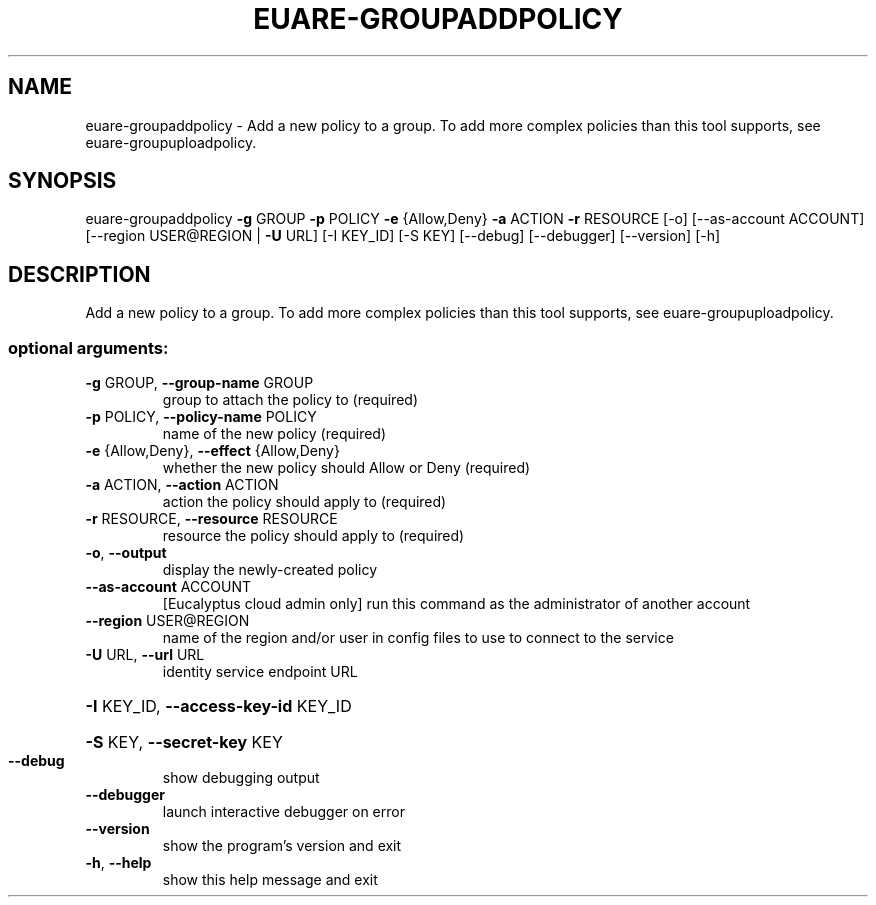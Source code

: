 .\" DO NOT MODIFY THIS FILE!  It was generated by help2man 1.41.2.
.TH EUARE-GROUPADDPOLICY "1" "August 2013" "euca2ools 3.0.1" "User Commands"
.SH NAME
euare-groupaddpolicy \- Add a new policy to a group. To add more complex policies than this
tool supports, see euare-groupuploadpolicy.
.SH SYNOPSIS
euare\-groupaddpolicy \fB\-g\fR GROUP \fB\-p\fR POLICY \fB\-e\fR {Allow,Deny} \fB\-a\fR ACTION \fB\-r\fR
RESOURCE [\-o] [\-\-as\-account ACCOUNT]
[\-\-region USER@REGION | \fB\-U\fR URL] [\-I KEY_ID]
[\-S KEY] [\-\-debug] [\-\-debugger] [\-\-version] [\-h]
.SH DESCRIPTION
Add a new policy to a group. To add more complex policies than this
tool supports, see euare\-groupuploadpolicy.
.SS "optional arguments:"
.TP
\fB\-g\fR GROUP, \fB\-\-group\-name\fR GROUP
group to attach the policy to (required)
.TP
\fB\-p\fR POLICY, \fB\-\-policy\-name\fR POLICY
name of the new policy (required)
.TP
\fB\-e\fR {Allow,Deny}, \fB\-\-effect\fR {Allow,Deny}
whether the new policy should Allow or Deny (required)
.TP
\fB\-a\fR ACTION, \fB\-\-action\fR ACTION
action the policy should apply to (required)
.TP
\fB\-r\fR RESOURCE, \fB\-\-resource\fR RESOURCE
resource the policy should apply to (required)
.TP
\fB\-o\fR, \fB\-\-output\fR
display the newly\-created policy
.TP
\fB\-\-as\-account\fR ACCOUNT
[Eucalyptus cloud admin only] run this command as the
administrator of another account
.TP
\fB\-\-region\fR USER@REGION
name of the region and/or user in config files to use
to connect to the service
.TP
\fB\-U\fR URL, \fB\-\-url\fR URL
identity service endpoint URL
.HP
\fB\-I\fR KEY_ID, \fB\-\-access\-key\-id\fR KEY_ID
.HP
\fB\-S\fR KEY, \fB\-\-secret\-key\fR KEY
.TP
\fB\-\-debug\fR
show debugging output
.TP
\fB\-\-debugger\fR
launch interactive debugger on error
.TP
\fB\-\-version\fR
show the program's version and exit
.TP
\fB\-h\fR, \fB\-\-help\fR
show this help message and exit
